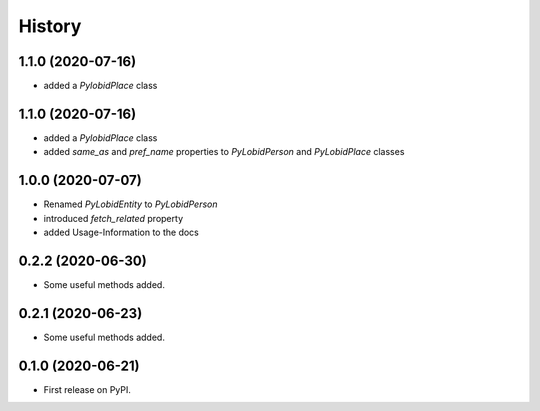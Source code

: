 =======
History
=======

1.1.0 (2020-07-16)
------------------

* added a `PylobidPlace` class


1.1.0 (2020-07-16)
------------------

* added a `PylobidPlace` class
* added `same_as` and `pref_name` properties to `PyLobidPerson` and `PyLobidPlace` classes


1.0.0 (2020-07-07)
------------------

* Renamed `PyLobidEntity` to `PyLobidPerson`
* introduced `fetch_related` property
* added Usage-Information to the docs

0.2.2 (2020-06-30)
------------------

* Some useful methods added.

0.2.1 (2020-06-23)
------------------

* Some useful methods added.

0.1.0 (2020-06-21)
------------------

* First release on PyPI.
